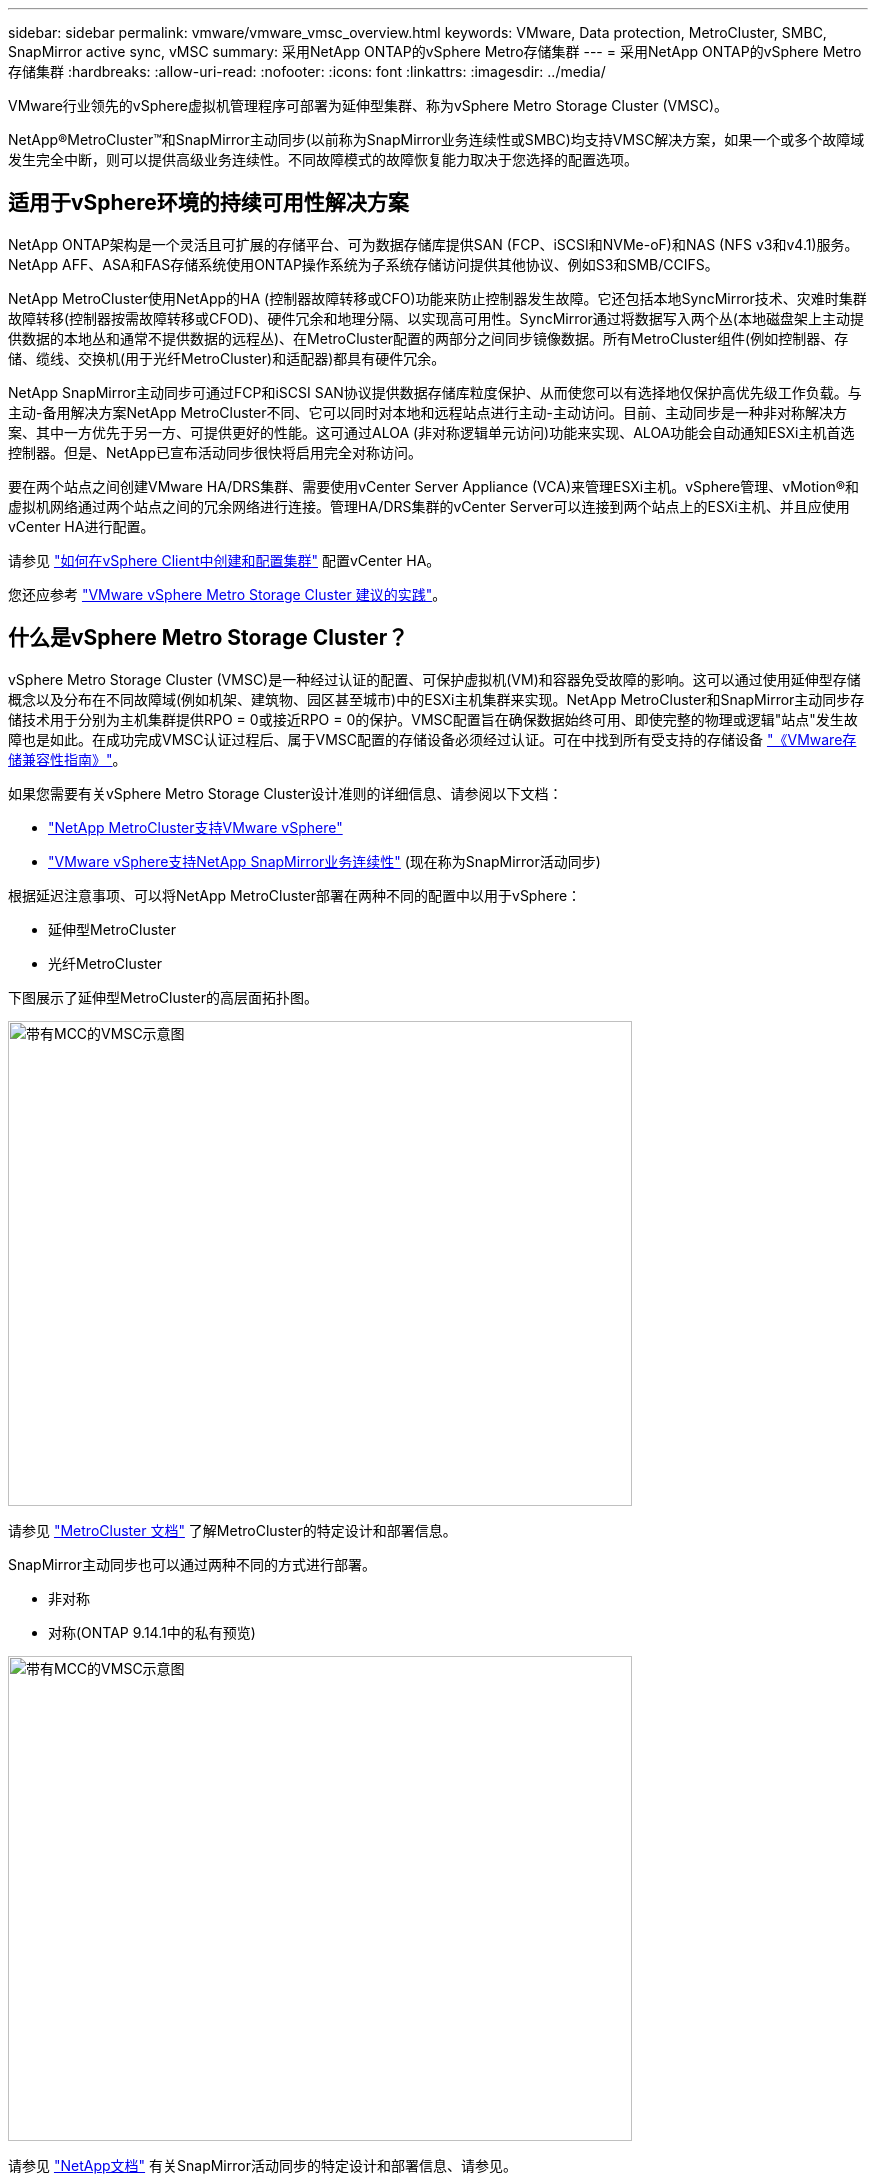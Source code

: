 ---
sidebar: sidebar 
permalink: vmware/vmware_vmsc_overview.html 
keywords: VMware, Data protection, MetroCluster, SMBC, SnapMirror active sync, vMSC 
summary: 采用NetApp ONTAP的vSphere Metro存储集群 
---
= 采用NetApp ONTAP的vSphere Metro存储集群
:hardbreaks:
:allow-uri-read: 
:nofooter: 
:icons: font
:linkattrs: 
:imagesdir: ../media/


[role="lead"]
VMware行业领先的vSphere虚拟机管理程序可部署为延伸型集群、称为vSphere Metro Storage Cluster (VMSC)。

NetApp®MetroCluster™和SnapMirror主动同步(以前称为SnapMirror业务连续性或SMBC)均支持VMSC解决方案，如果一个或多个故障域发生完全中断，则可以提供高级业务连续性。不同故障模式的故障恢复能力取决于您选择的配置选项。



== 适用于vSphere环境的持续可用性解决方案

NetApp ONTAP架构是一个灵活且可扩展的存储平台、可为数据存储库提供SAN (FCP、iSCSI和NVMe-oF)和NAS (NFS v3和v4.1)服务。NetApp AFF、ASA和FAS存储系统使用ONTAP操作系统为子系统存储访问提供其他协议、例如S3和SMB/CCIFS。

NetApp MetroCluster使用NetApp的HA (控制器故障转移或CFO)功能来防止控制器发生故障。它还包括本地SyncMirror技术、灾难时集群故障转移(控制器按需故障转移或CFOD)、硬件冗余和地理分隔、以实现高可用性。SyncMirror通过将数据写入两个丛(本地磁盘架上主动提供数据的本地丛和通常不提供数据的远程丛)、在MetroCluster配置的两部分之间同步镜像数据。所有MetroCluster组件(例如控制器、存储、缆线、交换机(用于光纤MetroCluster)和适配器)都具有硬件冗余。

NetApp SnapMirror主动同步可通过FCP和iSCSI SAN协议提供数据存储库粒度保护、从而使您可以有选择地仅保护高优先级工作负载。与主动-备用解决方案NetApp MetroCluster不同、它可以同时对本地和远程站点进行主动-主动访问。目前、主动同步是一种非对称解决方案、其中一方优先于另一方、可提供更好的性能。这可通过ALOA (非对称逻辑单元访问)功能来实现、ALOA功能会自动通知ESXi主机首选控制器。但是、NetApp已宣布活动同步很快将启用完全对称访问。

要在两个站点之间创建VMware HA/DRS集群、需要使用vCenter Server Appliance (VCA)来管理ESXi主机。vSphere管理、vMotion®和虚拟机网络通过两个站点之间的冗余网络进行连接。管理HA/DRS集群的vCenter Server可以连接到两个站点上的ESXi主机、并且应使用vCenter HA进行配置。

请参见 https://docs.vmware.com/en/VMware-vSphere/8.0/vsphere-vcenter-esxi-management/GUID-F7818000-26E3-4E2A-93D2-FCDCE7114508.html["如何在vSphere Client中创建和配置集群"] 配置vCenter HA。

您还应参考 https://core.vmware.com/resource/vmware-vsphere-metro-storage-cluster-recommended-practices["VMware vSphere Metro Storage Cluster 建议的实践"]。



== 什么是vSphere Metro Storage Cluster？

vSphere Metro Storage Cluster (VMSC)是一种经过认证的配置、可保护虚拟机(VM)和容器免受故障的影响。这可以通过使用延伸型存储概念以及分布在不同故障域(例如机架、建筑物、园区甚至城市)中的ESXi主机集群来实现。NetApp MetroCluster和SnapMirror主动同步存储技术用于分别为主机集群提供RPO = 0或接近RPO = 0的保护。VMSC配置旨在确保数据始终可用、即使完整的物理或逻辑"站点"发生故障也是如此。在成功完成VMSC认证过程后、属于VMSC配置的存储设备必须经过认证。可在中找到所有受支持的存储设备 https://www.vmware.com/resources/compatibility/search.php["《VMware存储兼容性指南》"]。

如果您需要有关vSphere Metro Storage Cluster设计准则的详细信息、请参阅以下文档：

* https://kb.vmware.com/s/article/2031038["NetApp MetroCluster支持VMware vSphere"]
* https://kb.vmware.com/s/article/83370["VMware vSphere支持NetApp SnapMirror业务连续性"] (现在称为SnapMirror活动同步)


根据延迟注意事项、可以将NetApp MetroCluster部署在两种不同的配置中以用于vSphere：

* 延伸型MetroCluster
* 光纤MetroCluster


下图展示了延伸型MetroCluster的高层面拓扑图。

image::../media/vmsc_1_1.png[带有MCC的VMSC示意图,624,485]

请参见 https://www.netapp.com/support-and-training/documentation/metrocluster/["MetroCluster 文档"] 了解MetroCluster的特定设计和部署信息。

SnapMirror主动同步也可以通过两种不同的方式进行部署。

* 非对称
* 对称(ONTAP 9.14.1中的私有预览)


image::../media/vmsc_1_2.png[带有MCC的VMSC示意图,624,485]

请参见 https://docs.netapp.com/us-en/ontap/smbc/index.html["NetApp文档"] 有关SnapMirror活动同步的特定设计和部署信息、请参见。
